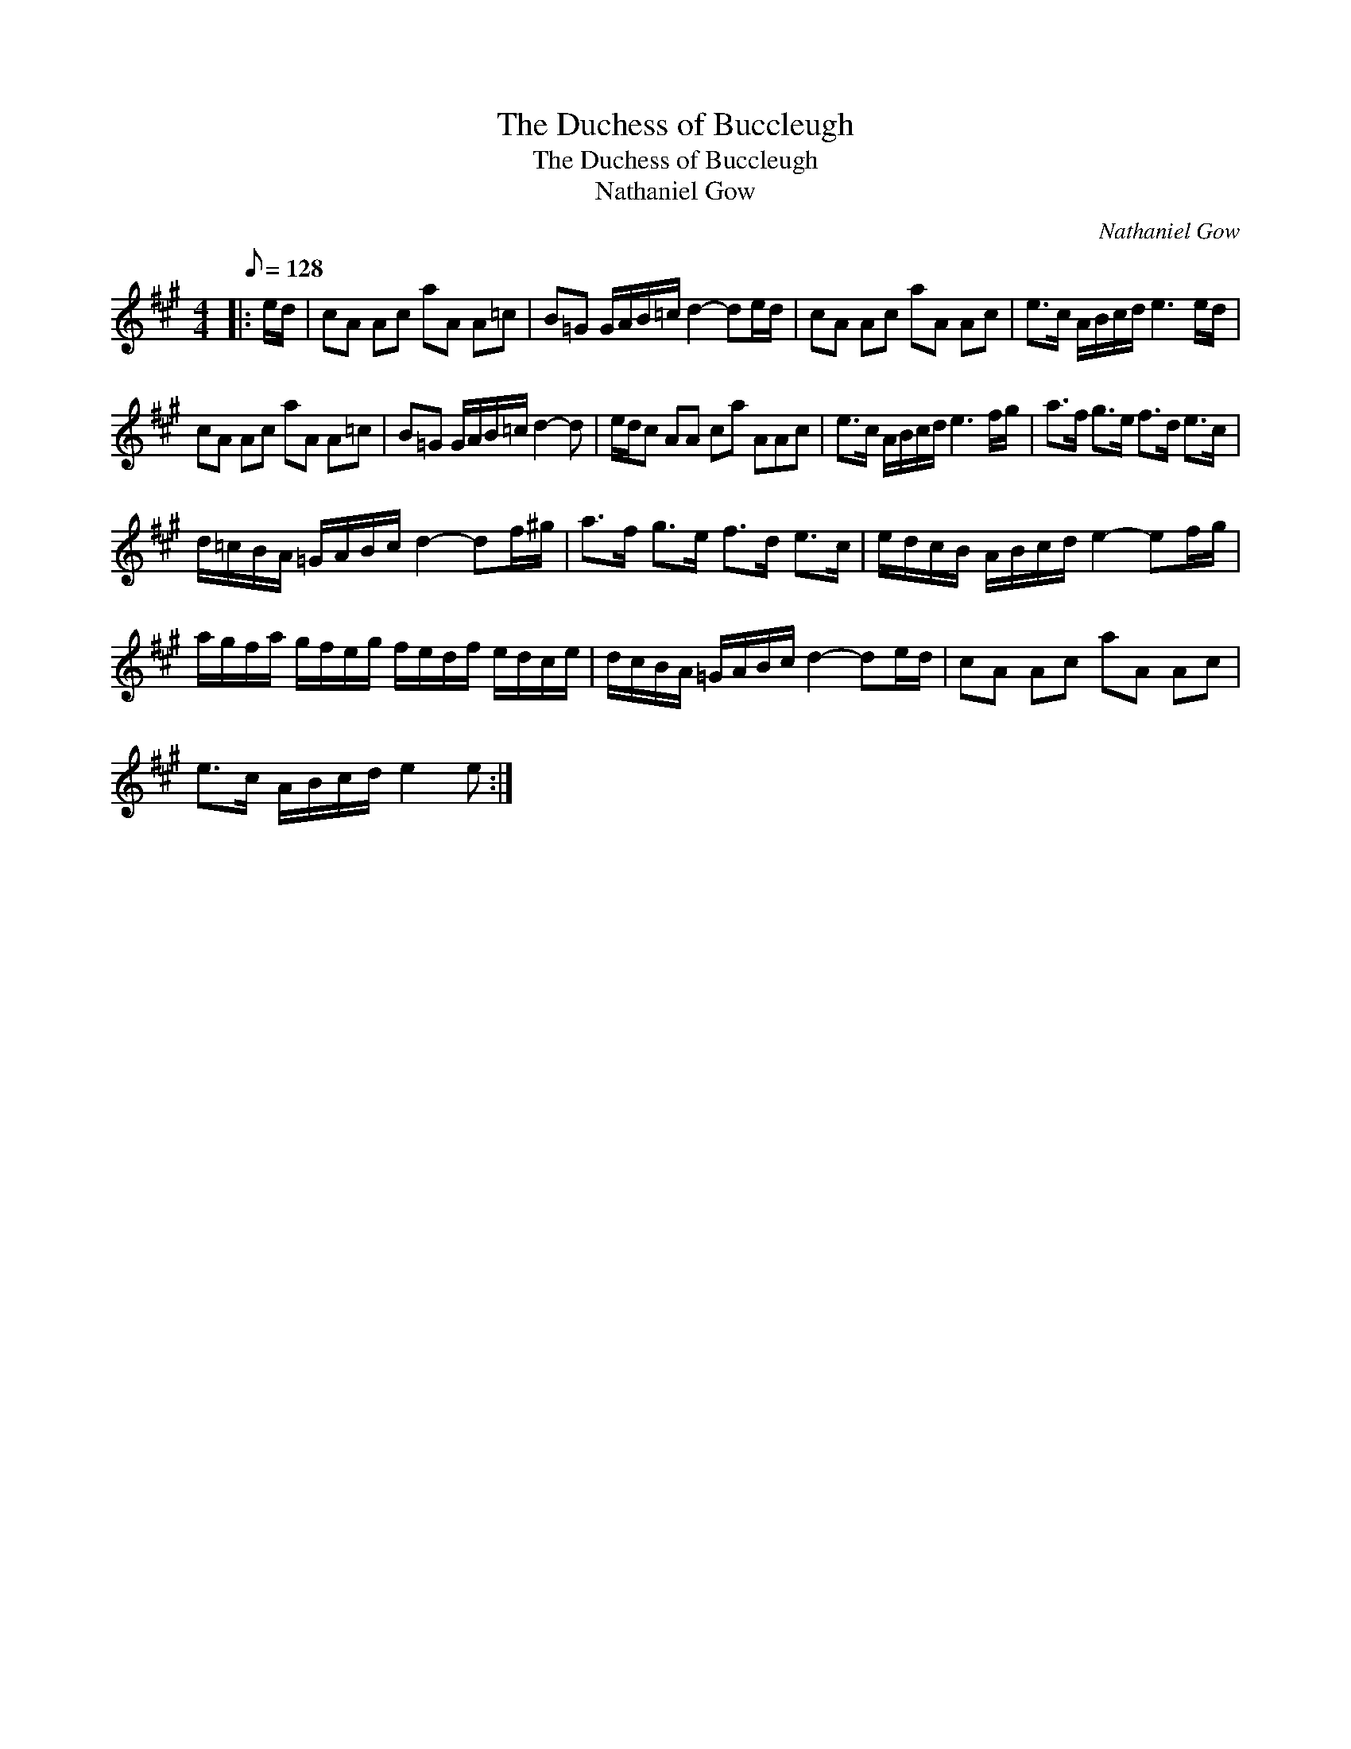 X:1
T:The Duchess of Buccleugh
T:The Duchess of Buccleugh
T:Nathaniel Gow
C:Nathaniel Gow
L:1/8
Q:1/8=128
M:4/4
K:A
V:1 treble 
V:1
|: e/d/ | cA Ac aA A=c | B=G G/A/B/=c/ d2- de/d/ | cA Ac aA Ac | e>c A/B/c/d/ e3 e/d/ | %5
 cA Ac aA A=c | B=G G/A/B/=c/ d2- d | e/d/c AA ca AAc | e>c A/B/c/d/ e3 f/g/ | a>f g>e f>d e>c | %10
 d/=c/B/A/ =G/A/B/c/ d2- df/^g/ | a>f g>e f>d e>c | e/d/c/B/ A/B/c/d/ e2- ef/g/ | %13
 a/g/f/a/ g/f/e/g/ f/e/d/f/ e/d/c/e/ | d/c/B/A/ =G/A/B/c/ d2- de/d/ | cA Ac aA Ac | %16
 e>c A/B/c/d/ e2 e :| %17

